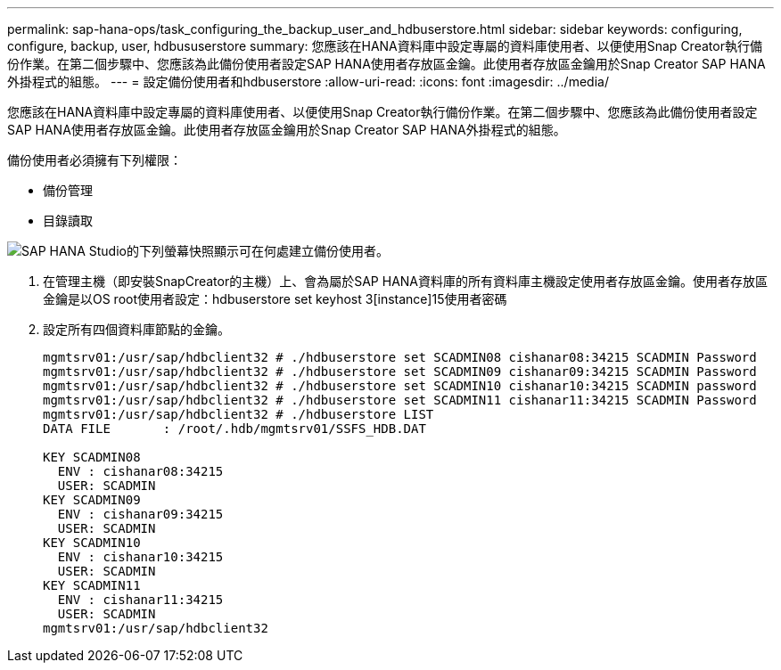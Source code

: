 ---
permalink: sap-hana-ops/task_configuring_the_backup_user_and_hdbuserstore.html 
sidebar: sidebar 
keywords: configuring, configure, backup, user, hdbususerstore 
summary: 您應該在HANA資料庫中設定專屬的資料庫使用者、以便使用Snap Creator執行備份作業。在第二個步驟中、您應該為此備份使用者設定SAP HANA使用者存放區金鑰。此使用者存放區金鑰用於Snap Creator SAP HANA外掛程式的組態。 
---
= 設定備份使用者和hdbuserstore
:allow-uri-read: 
:icons: font
:imagesdir: ../media/


[role="lead"]
您應該在HANA資料庫中設定專屬的資料庫使用者、以便使用Snap Creator執行備份作業。在第二個步驟中、您應該為此備份使用者設定SAP HANA使用者存放區金鑰。此使用者存放區金鑰用於Snap Creator SAP HANA外掛程式的組態。

備份使用者必須擁有下列權限：

* 備份管理
* 目錄讀取


image::../media/sap_hana_studio_to_create_backup_user.gif[SAP HANA Studio的下列螢幕快照顯示可在何處建立備份使用者。]

. 在管理主機（即安裝SnapCreator的主機）上、會為屬於SAP HANA資料庫的所有資料庫主機設定使用者存放區金鑰。使用者存放區金鑰是以OS root使用者設定：hdbuserstore set keyhost 3[instance]15使用者密碼
. 設定所有四個資料庫節點的金鑰。
+
[listing]
----
mgmtsrv01:/usr/sap/hdbclient32 # ./hdbuserstore set SCADMIN08 cishanar08:34215 SCADMIN Password
mgmtsrv01:/usr/sap/hdbclient32 # ./hdbuserstore set SCADMIN09 cishanar09:34215 SCADMIN Password
mgmtsrv01:/usr/sap/hdbclient32 # ./hdbuserstore set SCADMIN10 cishanar10:34215 SCADMIN password
mgmtsrv01:/usr/sap/hdbclient32 # ./hdbuserstore set SCADMIN11 cishanar11:34215 SCADMIN Password
mgmtsrv01:/usr/sap/hdbclient32 # ./hdbuserstore LIST
DATA FILE       : /root/.hdb/mgmtsrv01/SSFS_HDB.DAT

KEY SCADMIN08
  ENV : cishanar08:34215
  USER: SCADMIN
KEY SCADMIN09
  ENV : cishanar09:34215
  USER: SCADMIN
KEY SCADMIN10
  ENV : cishanar10:34215
  USER: SCADMIN
KEY SCADMIN11
  ENV : cishanar11:34215
  USER: SCADMIN
mgmtsrv01:/usr/sap/hdbclient32
----

